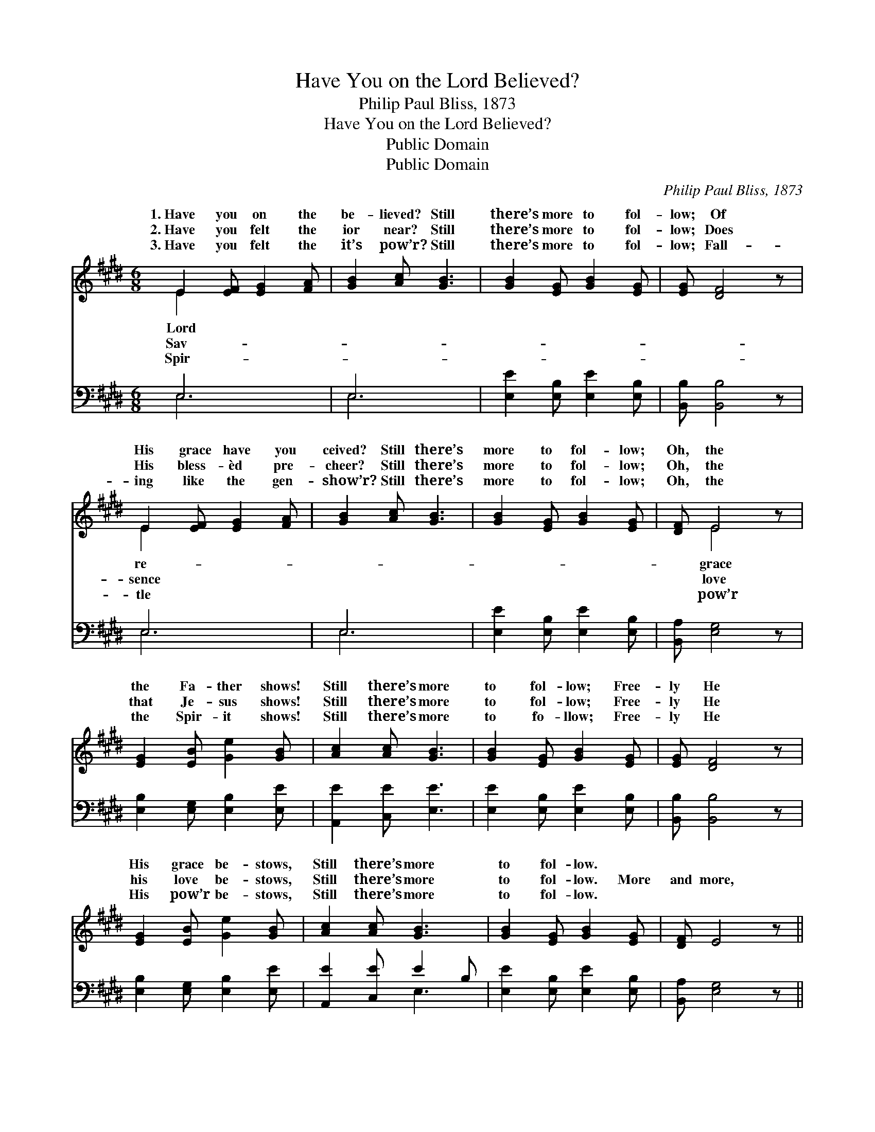X:1
T:Have You on the Lord Believed?
T:Philip Paul Bliss, 1873
T:Have You on the Lord Believed?
T:Public Domain
T:Public Domain
C:Philip Paul Bliss, 1873
Z:Public Domain
%%score ( 1 2 ) ( 3 4 )
L:1/8
M:6/8
K:E
V:1 treble 
V:2 treble 
V:3 bass 
V:4 bass 
V:1
 E2 [EF] [EG]2 [FA] | [GB]2 [Ac] [GB]3 | [GB]2 [EG] [GB]2 [EG] | [EG] [DF]4 z | %4
w: 1.~Have you on the|be- lieved? Still|there’s more to fol-|low; Of|
w: 2.~Have you felt the|ior near? Still|there’s more to fol-|low; Does|
w: 3.~Have you felt the|it’s pow’r? Still|there’s more to fol-|low; Fall-|
 E2 [EF] [EG]2 [FA] | [GB]2 [Ac] [GB]3 | [GB]2 [EG] [GB]2 [EG] | [DF] E4 z | %8
w: His grace have you|ceived? Still there’s|more to fol- low;|Oh, the|
w: His bless- èd pre-|cheer? Still there’s|more to fol- low;|Oh, the|
w: ing like the gen-|show’r? Still there’s|more to fol- low;|Oh, the|
 [EG]2 [EB] [Ge]2 [GB] | [Ac]2 [Ac] [GB]3 | [GB]2 [EG] [GB]2 [EG] | [EG] [DF]4 z | %12
w: the Fa- ther shows!|Still there’s more|to fol- low; Free-|ly He|
w: that Je- sus shows!|Still there’s more|to fol- low; Free-|ly He|
w: the Spir- it shows!|Still there’s more|to fo- llow; Free-|ly He|
 [EG]2 [EB] [Ge]2 [GB] | [Ac]2 [Ac] [GB]3 | [GB]2 [EG] [GB]2 [EG] | [DF] E4 z || %16
w: His grace be- stows,|Still there’s more|to fol- low. *||
w: his love be- stows,|Still there’s more|to fol- low. More|and more,|
w: His pow’r be- stows,|Still there’s more|to fol- low. *||
"^Refrain" [EG]2 [GB] [GB]3 | A2 [Ac] [Ac]3 | [GB]2 [EG] [GB]2 [EG] | [EG] [DF]4 z | %20
w: ||||
w: more and more,|Al- ways more|fol- low; Oh, His|match- less,|
w: ||||
 E2 [EF] [EG]2 [FA] | [GB]2 [Ge] (e c2) | [GB]2 [EG] [GB]2 [EG] | [DF] E4 z |] %24
w: ||||
w: bound- less love! Still|more to fol- *|||
w: ||||
V:2
 E2 x4 | x6 | x6 | x6 | E2 x4 | x6 | x6 | x E4 x | x6 | x6 | x6 | x6 | x6 | x6 | x6 | x6 || x6 | %17
w: Lord||||re-|||grace||||||||||
w: Sav-||||sence|||love||||||||||
w: Spir-||||tle|||pow’r||||||||||
 A2 x4 | x6 | x6 | E2 x4 | x3 A3 | x6 | x E4 x |] %24
w: |||||||
w: to|||there’s|low.|||
w: |||||||
V:3
 E,6 | E,6 | [E,E]2 [E,B,] [E,E]2 [E,B,] | [B,,B,] [B,,B,]4 z | E,6 | E,6 | %6
 [E,E]2 [E,B,] [E,E]2 [E,B,] | [B,,A,] [E,G,]4 z | [E,B,]2 [E,G,] [E,B,]2 [E,E] | %9
 [A,,E]2 [C,E] [E,E]3 | [E,E]2 [E,B,] [E,E]2 [E,B,] | [B,,B,] [B,,B,]4 z | %12
 [E,B,]2 [E,G,] [E,B,]2 [E,E] | [A,,E]2 [C,E] E2 B, | [E,E]2 [E,B,] [E,E]2 [E,B,] | %15
 [B,,A,] [E,G,]4 z || [E,B,]2 [E,E] [E,E]3 | [A,C]2 [A,E] [A,E]3 | [E,E]2 [E,B,] [E,E]2 [E,B,] | %19
 [B,,B,] [B,,B,]4 z | [E,G,]2 [E,A,] [E,B,]2 [E,B,] | [E,B,]2 [E,B,] (C E2) | %22
 [E,E]2 [E,B,] [E,E]2 [E,B,] | [B,,A,] [E,G,]4 z |] %24
V:4
 E,6 | E,6 | x6 | x6 | E,6 | E,6 | x6 | x6 | x6 | x6 | x6 | x6 | x6 | x3 E,3 | x6 | x6 || x6 | x6 | %18
 x6 | x6 | x6 | x3 A,,3 | x6 | x6 |] %24

